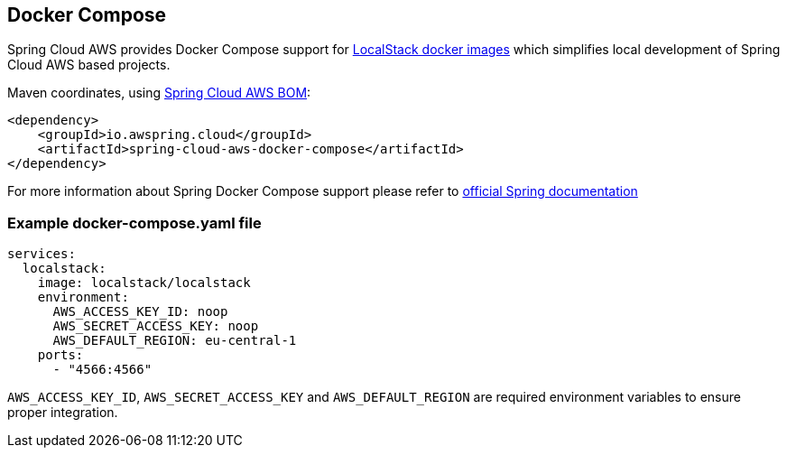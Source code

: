 [#spring-cloud-aws-docker-compose]
== Docker Compose

Spring Cloud AWS provides Docker Compose support for https://docs.localstack.cloud/references/docker-images/[LocalStack docker images] which simplifies local development of Spring Cloud AWS based projects.

Maven coordinates, using <<index.adoc#bill-of-materials, Spring Cloud AWS BOM>>:

[source,xml]
----
<dependency>
    <groupId>io.awspring.cloud</groupId>
    <artifactId>spring-cloud-aws-docker-compose</artifactId>
</dependency>
----

For more information about Spring Docker Compose support please refer to https://docs.spring.io/spring-boot/reference/features/docker-compose.html[official Spring documentation]

=== Example docker-compose.yaml file

[source,yaml]
----
services:
  localstack:
    image: localstack/localstack
    environment:
      AWS_ACCESS_KEY_ID: noop
      AWS_SECRET_ACCESS_KEY: noop
      AWS_DEFAULT_REGION: eu-central-1
    ports:
      - "4566:4566"
----

`AWS_ACCESS_KEY_ID`, `AWS_SECRET_ACCESS_KEY` and `AWS_DEFAULT_REGION` are required environment variables to ensure proper integration.

